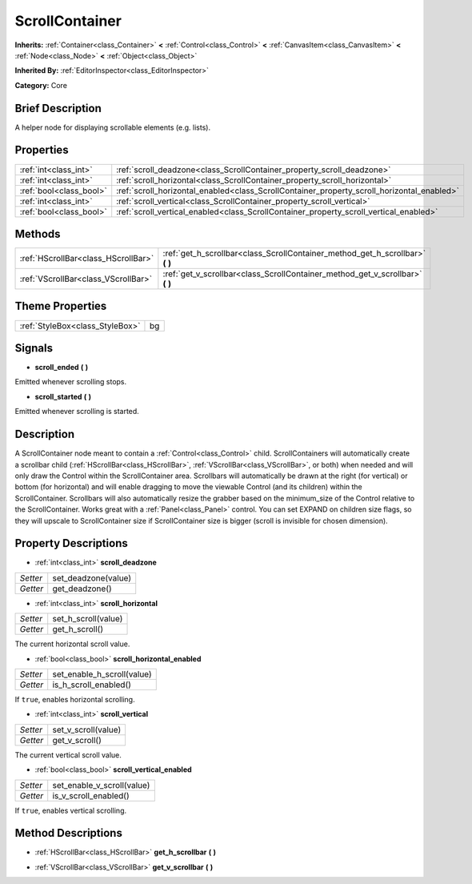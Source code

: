 .. Generated automatically by doc/tools/makerst.py in Godot's source tree.
.. DO NOT EDIT THIS FILE, but the ScrollContainer.xml source instead.
.. The source is found in doc/classes or modules/<name>/doc_classes.

.. _class_ScrollContainer:

ScrollContainer
===============

**Inherits:** :ref:`Container<class_Container>` **<** :ref:`Control<class_Control>` **<** :ref:`CanvasItem<class_CanvasItem>` **<** :ref:`Node<class_Node>` **<** :ref:`Object<class_Object>`

**Inherited By:** :ref:`EditorInspector<class_EditorInspector>`

**Category:** Core

Brief Description
-----------------

A helper node for displaying scrollable elements (e.g. lists).

Properties
----------

+-------------------------+--------------------------------------------------------------------------------------------+
| :ref:`int<class_int>`   | :ref:`scroll_deadzone<class_ScrollContainer_property_scroll_deadzone>`                     |
+-------------------------+--------------------------------------------------------------------------------------------+
| :ref:`int<class_int>`   | :ref:`scroll_horizontal<class_ScrollContainer_property_scroll_horizontal>`                 |
+-------------------------+--------------------------------------------------------------------------------------------+
| :ref:`bool<class_bool>` | :ref:`scroll_horizontal_enabled<class_ScrollContainer_property_scroll_horizontal_enabled>` |
+-------------------------+--------------------------------------------------------------------------------------------+
| :ref:`int<class_int>`   | :ref:`scroll_vertical<class_ScrollContainer_property_scroll_vertical>`                     |
+-------------------------+--------------------------------------------------------------------------------------------+
| :ref:`bool<class_bool>` | :ref:`scroll_vertical_enabled<class_ScrollContainer_property_scroll_vertical_enabled>`     |
+-------------------------+--------------------------------------------------------------------------------------------+

Methods
-------

+-------------------------------------+----------------------------------------------------------------------------------+
| :ref:`HScrollBar<class_HScrollBar>` | :ref:`get_h_scrollbar<class_ScrollContainer_method_get_h_scrollbar>` **(** **)** |
+-------------------------------------+----------------------------------------------------------------------------------+
| :ref:`VScrollBar<class_VScrollBar>` | :ref:`get_v_scrollbar<class_ScrollContainer_method_get_v_scrollbar>` **(** **)** |
+-------------------------------------+----------------------------------------------------------------------------------+

Theme Properties
----------------

+---------------------------------+----+
| :ref:`StyleBox<class_StyleBox>` | bg |
+---------------------------------+----+

Signals
-------

.. _class_ScrollContainer_signal_scroll_ended:

- **scroll_ended** **(** **)**

Emitted whenever scrolling stops.

.. _class_ScrollContainer_signal_scroll_started:

- **scroll_started** **(** **)**

Emitted whenever scrolling is started.

Description
-----------

A ScrollContainer node meant to contain a :ref:`Control<class_Control>` child. ScrollContainers will automatically create a scrollbar child (:ref:`HScrollBar<class_HScrollBar>`, :ref:`VScrollBar<class_VScrollBar>`, or both) when needed and will only draw the Control within the ScrollContainer area. Scrollbars will automatically be drawn at the right (for vertical) or bottom (for horizontal) and will enable dragging to move the viewable Control (and its children) within the ScrollContainer. Scrollbars will also automatically resize the grabber based on the minimum_size of the Control relative to the ScrollContainer. Works great with a :ref:`Panel<class_Panel>` control. You can set EXPAND on children size flags, so they will upscale to ScrollContainer size if ScrollContainer size is bigger (scroll is invisible for chosen dimension).

Property Descriptions
---------------------

.. _class_ScrollContainer_property_scroll_deadzone:

- :ref:`int<class_int>` **scroll_deadzone**

+----------+---------------------+
| *Setter* | set_deadzone(value) |
+----------+---------------------+
| *Getter* | get_deadzone()      |
+----------+---------------------+

.. _class_ScrollContainer_property_scroll_horizontal:

- :ref:`int<class_int>` **scroll_horizontal**

+----------+---------------------+
| *Setter* | set_h_scroll(value) |
+----------+---------------------+
| *Getter* | get_h_scroll()      |
+----------+---------------------+

The current horizontal scroll value.

.. _class_ScrollContainer_property_scroll_horizontal_enabled:

- :ref:`bool<class_bool>` **scroll_horizontal_enabled**

+----------+----------------------------+
| *Setter* | set_enable_h_scroll(value) |
+----------+----------------------------+
| *Getter* | is_h_scroll_enabled()      |
+----------+----------------------------+

If ``true``, enables horizontal scrolling.

.. _class_ScrollContainer_property_scroll_vertical:

- :ref:`int<class_int>` **scroll_vertical**

+----------+---------------------+
| *Setter* | set_v_scroll(value) |
+----------+---------------------+
| *Getter* | get_v_scroll()      |
+----------+---------------------+

The current vertical scroll value.

.. _class_ScrollContainer_property_scroll_vertical_enabled:

- :ref:`bool<class_bool>` **scroll_vertical_enabled**

+----------+----------------------------+
| *Setter* | set_enable_v_scroll(value) |
+----------+----------------------------+
| *Getter* | is_v_scroll_enabled()      |
+----------+----------------------------+

If ``true``, enables vertical scrolling.

Method Descriptions
-------------------

.. _class_ScrollContainer_method_get_h_scrollbar:

- :ref:`HScrollBar<class_HScrollBar>` **get_h_scrollbar** **(** **)**

.. _class_ScrollContainer_method_get_v_scrollbar:

- :ref:`VScrollBar<class_VScrollBar>` **get_v_scrollbar** **(** **)**

